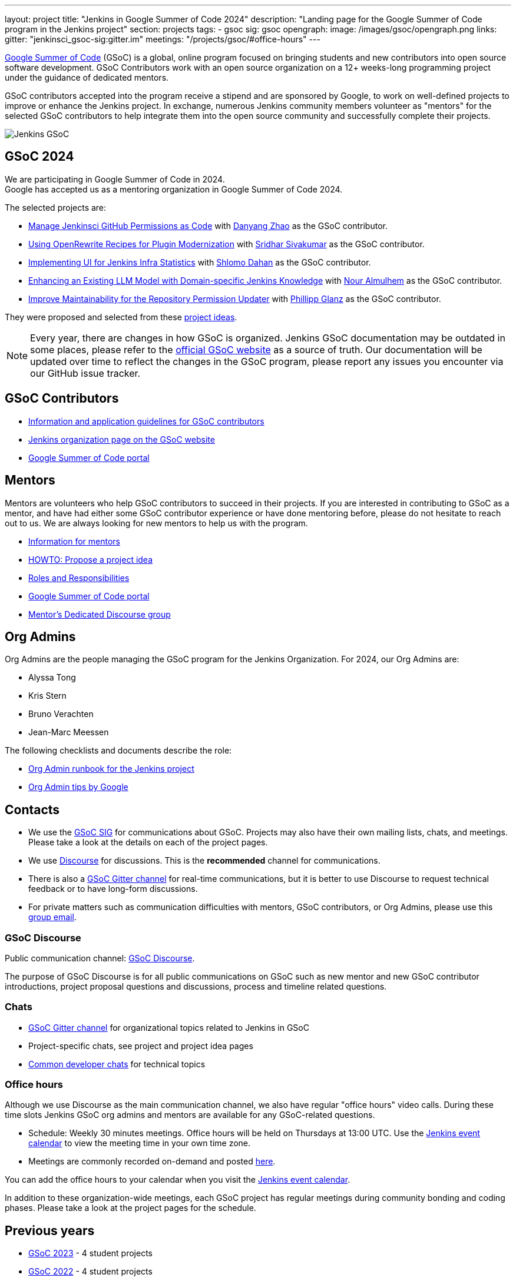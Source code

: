 ---
layout: project
title: "Jenkins in Google Summer of Code 2024"
description: "Landing page for the Google Summer of Code program in the Jenkins project"
section: projects
tags:
- gsoc
sig: gsoc
opengraph:
  image: /images/gsoc/opengraph.png
links:
  gitter: "jenkinsci_gsoc-sig:gitter.im"
  meetings: "/projects/gsoc/#office-hours"
---

// image:/images/gsoc/jenkins-gsoc-logo_small.png[Jenkins GSoC, role=center, float=left]
link:https://developers.google.com/open-source/gsoc/[Google Summer of Code]
(GSoC) is a global, online program focused on bringing students and new contributors into open source software development. GSoC Contributors work with an open source organization on a 12+ weeks-long programming project under the guidance of dedicated mentors.

GSoC contributors accepted into the program receive a stipend and are sponsored by Google, to work on well-defined projects to improve or enhance the Jenkins project.
In exchange, numerous Jenkins community members volunteer as "mentors" for the selected GSoC contributors to help integrate them into the open source community and successfully complete their projects.

image:/images/gsoc/opengraph.png[Jenkins GSoC, role=center, float=center]

== GSoC 2024

We are participating in Google Summer of Code in 2024. +
// See our link:https://docs.google.com/document/d/1FYOBo12qz24Vxq0TxWuv9ElHH_rHP51ouMsPms4tTmw/edit?usp=sharing[Jenkins GSoC Mentoring Org Application Form].
Google has accepted us as a mentoring organization in Google Summer of Code 2024.

// Uncomment when application is worked on and submitted (Feb 2024)
//(link:./2024/application[Jenkins GSoC Organisation Application Form])

The selected projects are:

* link:/projects/gsoc/2024/projects/automating-rpu-for-jenkinsci-organization[Manage Jenkinsci GitHub Permissions as Code] with link:https://github.com/Alaurant[Danyang Zhao] as the GSoC contributor.

* link:/projects/gsoc/2024/projects/using-openrewrite-recipes-for-plugin-modernization-or-automation-plugin-build-metadata-updates[Using OpenRewrite Recipes for Plugin Modernization] with link:https://github.com/sridamul[Sridhar Sivakumar] as the GSoC contributor.

* link:/projects/gsoc/2024/projects/implementing-ui-for-jenkins-infra-statistics[Implementing UI for Jenkins Infra Statistics] with link:https://github.com/shlomomdahan[Shlomo Dahan] as the GSoC contributor.

* link:/projects/gsoc/2024/projects/enhancing-an-existing-llm-model-with-domain-specific-jenkins-knowledge[Enhancing an Existing LLM Model with Domain-specific Jenkins Knowledge] with link:https://github.com/nouralmulhem[Nour Almulhem] as the GSoC contributor.

* link:/projects/gsoc/2024/projects/improving-maintainability-of-rpu[Improve Maintainability for the Repository Permission Updater] with link:https://github.com/TheMeinerLP[Phillipp Glanz] as the GSoC contributor.

They were proposed and selected from these link:./project-ideas[project ideas].

// We have finalised a list of 9 project ideas.
// Add your ideas by submitting an ad-hoc pull request as explained in our previous link:/blog/2022/11/16/gsoc-2023/[GSoC blog post].

// The 2024 GSoC project ideas link:./2024/project-ideas[can be found here].

NOTE: Every year, there are changes in how GSoC is organized.
Jenkins GSoC documentation may be outdated in some places, please refer to the https://summerofcode.withgoogle.com/[official GSoC website] as a source of truth.
Our documentation will be updated over time to reflect the changes in the GSoC program, please report any issues you encounter via our GitHub issue tracker.

== GSoC Contributors

* link:/projects/gsoc/contributors[Information and application guidelines for GSoC contributors]
// * Online Meetup: Introduction to Jenkins in GSoC
// (link:https://bit.ly/3pbJFuC[slides],
// link:https://youtu.be/GDRTgEvIVBc[video])
* link:https://summerofcode.withgoogle.com/programs/2024/organizations/jenkins-wp[Jenkins organization page on the GSoC website]
* link:https://summerofcode.withgoogle.com/[Google Summer of Code portal]

== Mentors

Mentors are volunteers who help GSoC contributors to succeed in their projects.
If you are interested in contributing to GSoC as a mentor, and have had either some GSoC contributor experience or have done mentoring before, please do not hesitate to reach out to us.
We are always looking for new mentors to help us with the program.

* link:/projects/gsoc/mentors[Information for mentors]
* link:/projects/gsoc/proposing-project-ideas[HOWTO: Propose a project idea]
* link:/projects/gsoc/roles-and-responsibilities[Roles and Responsibilities]
* link:https://summerofcode.withgoogle.com/[Google Summer of Code portal]
* link:https://community.jenkins.io/c/contributing/gsoc-mentors/25[Mentor's Dedicated Discourse group]

== Org Admins

Org Admins are the people managing the GSoC program for the Jenkins Organization.
For 2024, our Org Admins are:

* Alyssa Tong
* Kris Stern
* Bruno Verachten
* Jean-Marc Meessen

The following checklists and documents describe the role:

* link:https://docs.google.com/document/d/1tShnTyka5fdBxaE0c93ptu-J_XTlSf3tKwJemhx5_nA/edit?usp=sharing[Org Admin runbook for the Jenkins project]
* link:https://developers.google.com/open-source/gsoc/help/oa-tips[Org Admin tips by Google]

== Contacts

* We use the link:/sigs/gsoc[GSoC SIG] for communications about GSoC.
Projects may also have their own mailing lists, chats, and meetings.
Please take a look at the details on each of the project pages.
* We use link:https://community.jenkins.io/c/contributing/gsoc/6[Discourse] for discussions.
This is the **recommended** channel for communications.
* There is also a link:https://app.gitter.im/#/room/#jenkinsci_gsoc-sig:gitter.im[GSoC Gitter channel] for real-time communications, but it is better to use Discourse to request technical feedback or to have long-form discussions.
* For private matters such as communication difficulties with mentors, GSoC contributors, or Org Admins,
please use this mailto:gsoc-jenkins-org-admin@googlegroups.com[group email].

=== GSoC Discourse

Public communication channel: link:https://community.jenkins.io/c/contributing/gsoc/6[GSoC Discourse].

The purpose of GSoC Discourse is for all public communications on GSoC such as new mentor and new GSoC contributor introductions, project proposal questions and discussions, process and timeline related questions.

=== Chats

* link:https://app.gitter.im/#/room/#jenkinsci_gsoc-sig:gitter.im[GSoC Gitter channel] for organizational topics related to Jenkins in GSoC
* Project-specific chats, see project and project idea pages
* link:/chat/[Common developer chats] for technical topics

=== Office hours

Although we use Discourse as the main communication channel, we also have regular "office hours" video calls.
During these time slots Jenkins GSoC org admins and mentors are available for any GSoC-related questions.

* Schedule: Weekly 30 minutes meetings. Office hours will be held on Thursdays at 13:00 UTC.
Use the link:/event-calendar[Jenkins event calendar] to view the meeting time in your own time zone.
// * link:https://docs.google.com/document/d/1UykfAHpPYtSx-r_PQIRikz2QUrX1SG-ySriz20rVmE0/edit?usp=sharing[Agenda]
* Meetings are commonly recorded on-demand and posted link:https://www.youtube.com/playlist?list=PLN7ajX_VdyaODwGnSZzxjV6-6mqRfcoBe[here].

// This meeting will be used for Q&A with GSoC applicants/contributors and mentors before the announcement of accepted projects as well as during the GSoC program.
You can add the office hours to your calendar when you visit the link:/event-calendar[Jenkins event calendar].
// More slots may be added on-demand, e.g. for project-specific discussions.

In addition to these organization-wide meetings, each GSoC project has regular meetings during community bonding and coding phases.
Please take a look at the project pages for the schedule.

== Previous years

* link:/projects/gsoc/2023[GSoC 2023] - 4 student projects
* link:/projects/gsoc/2022[GSoC 2022] - 4 student projects
* link:/projects/gsoc/2021[GSoC 2021] - 5 student projects
* link:/projects/gsoc/2020[GSoC 2020] - 7 student projects
* link:/projects/gsoc/2019[GSoC 2019] - 7 student projects
* link:/projects/gsoc/2018[GSoC 2018] - 3 student projects
* link:/projects/gsoc/gsoc2017[GSoC 2017] - not accepted
* link:/projects/gsoc/gsoc2016[GSoC 2016] - 5 student projects
* link:https://wiki.jenkins.io/display/JENKINS/Google+Summer+of+Code+2009[GSoC 2009] - as Hudson, not accepted

== References, 2024

* link:./project-ideas[GSoC 2024 project ideas]
* link:https://summerofcode.withgoogle.com/programs/2024/organizations/jenkins-wp/[Jenkins page on the GSoC website]
* link:/blog/2024/02/23/gsoc2024-announcement/[Jenkins GSoC 2024 announcement]
* link:https://opensource.googleblog.com/2022/11/get-ready-for-google-summer-of-code-2023.html[Google GSoC 2024 announcement blog]

== References

You can find more information about GSoC in Jenkins below.

* link:/sigs/gsoc[Jenkins GSoC Special Interest Group]
* link:/sigs/advocacy-and-outreach/outreach-programs/[Other outreach programs in Jenkins]
* link:https://summerofcode.withgoogle.com/[Google Summer of Code portal]
